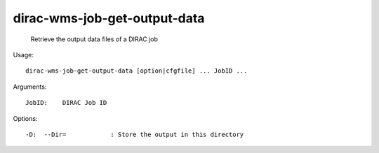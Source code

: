====================================
dirac-wms-job-get-output-data
====================================

  Retrieve the output data files of a DIRAC job

Usage::

  dirac-wms-job-get-output-data [option|cfgfile] ... JobID ...

Arguments::

  JobID:    DIRAC Job ID 

 

Options::

  -D:  --Dir=            : Store the output in this directory 


